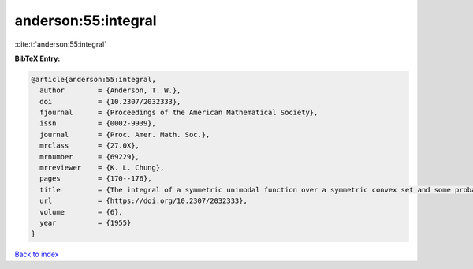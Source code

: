 anderson:55:integral
====================

:cite:t:`anderson:55:integral`

**BibTeX Entry:**

.. code-block:: bibtex

   @article{anderson:55:integral,
     author        = {Anderson, T. W.},
     doi           = {10.2307/2032333},
     fjournal      = {Proceedings of the American Mathematical Society},
     issn          = {0002-9939},
     journal       = {Proc. Amer. Math. Soc.},
     mrclass       = {27.0X},
     mrnumber      = {69229},
     mrreviewer    = {K. L. Chung},
     pages         = {170--176},
     title         = {The integral of a symmetric unimodal function over a symmetric convex set and some probability inequalities},
     url           = {https://doi.org/10.2307/2032333},
     volume        = {6},
     year          = {1955}
   }

`Back to index <../By-Cite-Keys.html>`_
